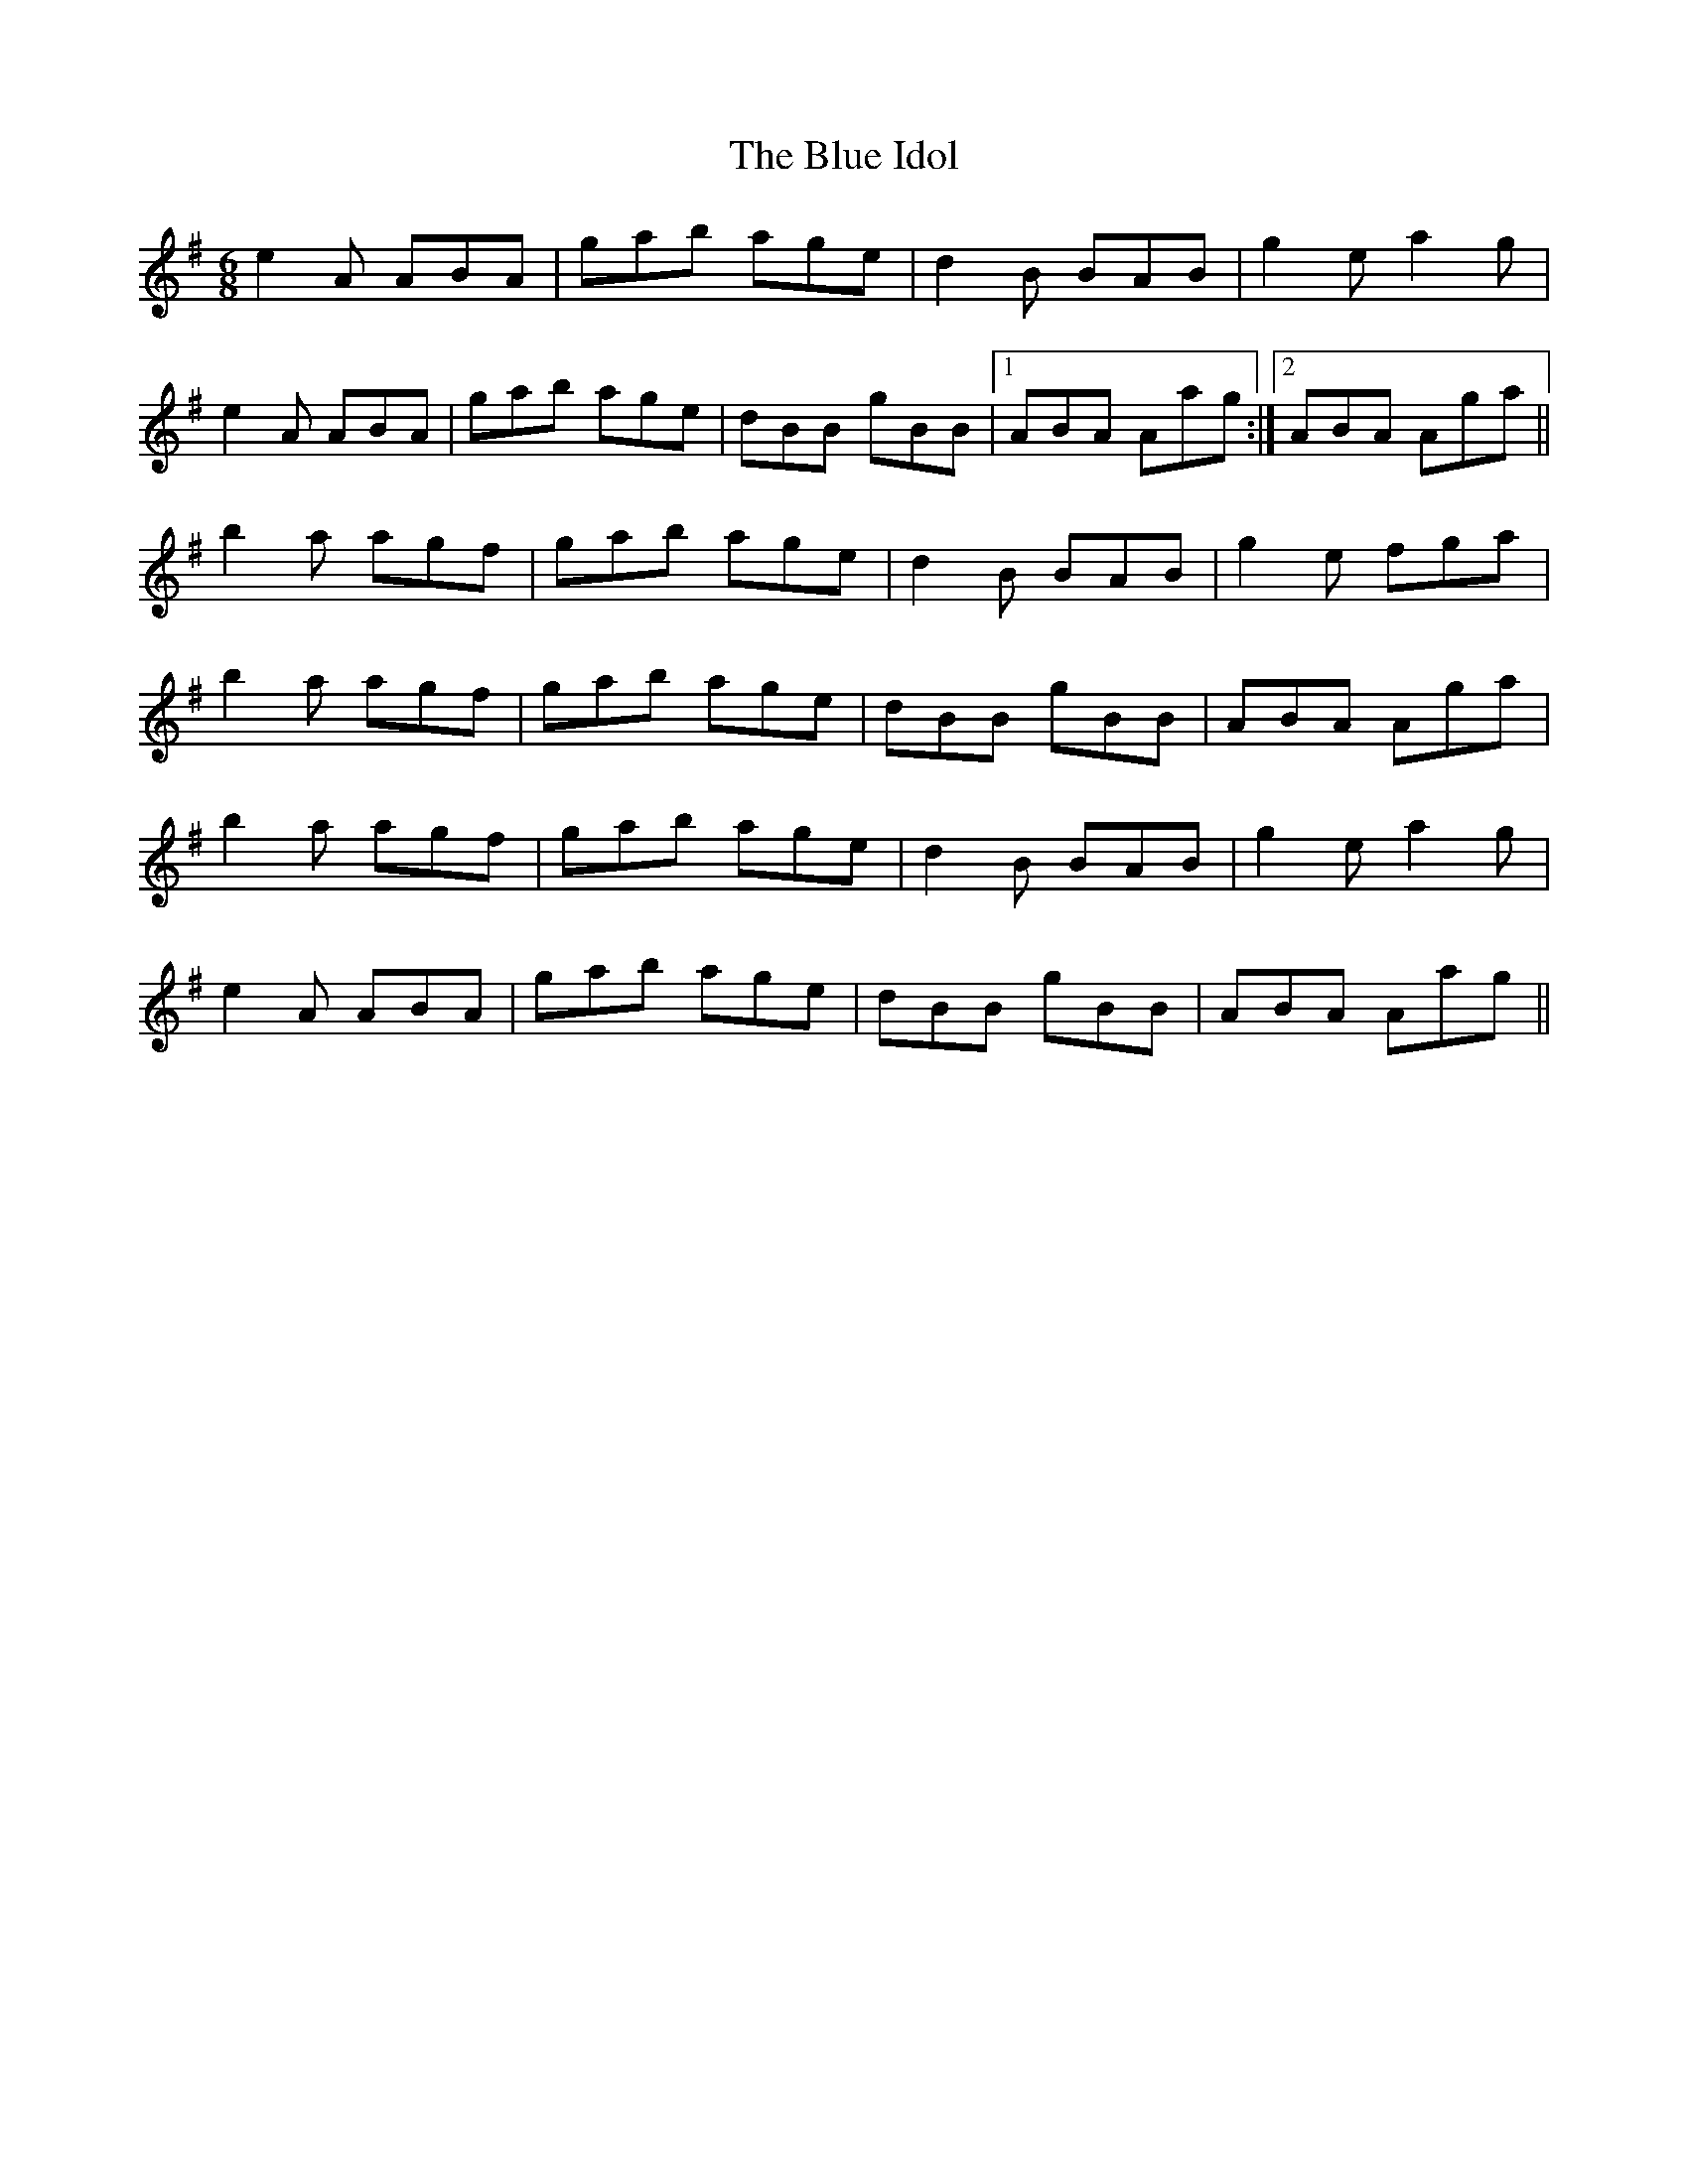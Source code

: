 X:30
T:The Blue Idol
S:Altan - The Blue Idol Track 2
M:6/8
F:http://blackrosetheband.googlepages.com/ABCTUNES.ABC May 2009
R:jig
K:ADor
e2A ABA | gab age | d2B BAB | g2e a2g |
e2A ABA | gab age | dBB gBB |1 ABA Aag :|2 ABA Aga||
b2a agf | gab age | d2B BAB | g2e fga |
b2a agf | gab age | dBB gBB | ABA Aga |
b2a agf | gab age | d2B BAB | g2e a2g |
e2A ABA | gab age | dBB gBB | ABA Aag ||
